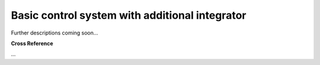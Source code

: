 .. _target_bf_control_scenario_basic_int:
Basic control system with additional integrator
-----------------------------------------------

Further descriptions coming soon...



.. image::
    images/02_control_system_with_integrator.drawio.png
    :scale: 50%



**Cross Reference**

...
